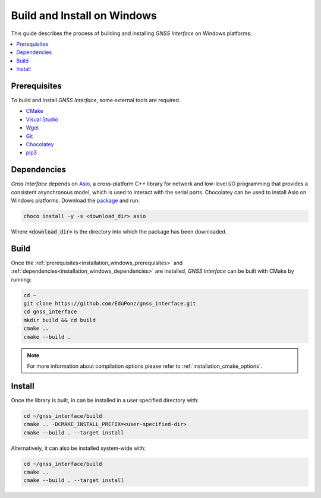 .. _installation_windows:

Build and Install on Windows
============================

This guide describes the process of building and installing *GNSS Interface* on Windows platforms:

.. contents::
    :local:
    :backlinks: none
    :depth: 2

.. _installation_windows_prerequisites:

Prerequisites
-------------

To build and install *GNSS Interface*, some external tools are required.

* `CMake <https://cmake.org/>`_
* `Visual Studio <https://visualstudio.microsoft.com/>`_
* `Wget <https://www.gnu.org/software/wget/>`_
* `Git <https://git-scm.com/>`_
* `Chocolatey <https://chocolatey.org/>`_
* `pip3 <https://docs.python.org/3/installing/index.html>`_

.. _installation_windows_dependencies:

Dependencies
------------

*Gnss Interface* depends on `Asio <https://think-async.com/Asio/>`_, a cross-platform C++ library for network and
low-level I/O programming that provides a consistent asynchronous model, which is used to interact with the serial
ports.
Chocolatey can be used to install Asio on Windows platforms.
Download the `package <https://github.com/ros2/choco-packages/releases/download/2020-02-24/asio.1.12.1.nupkg>`_ and run:

.. code-block:: bash

    choco install -y -s <download_dir> asio

Where :code:`<download_dir>` is the directory into which the package has been downloaded.

.. _installation_windows_build:

Build
-----

Once the :ref:`prerequisites<installation_windows_prerequisites>` and
:ref:`dependencies<installation_windows_dependencies>` are installed, *GNSS Interface* can be built with CMake by
running:

.. code-block:: bash

    cd ~
    git clone https://github.com/EduPonz/gnss_interface.git
    cd gnss_interface
    mkdir build && cd build
    cmake ..
    cmake --build .

.. note::

    For more information about compilation options please refer to :ref:`installation_cmake_options`.

.. _installation_windows_install:

Install
-------

Once the library is built, in can be installed in a user specified directory with:

.. code-block:: bash

    cd ~/gnss_interface/build
    cmake .. -DCMAKE_INSTALL_PREFIX=<user-specified-dir>
    cmake --build . --target install

Alternatively, it can also be installed system-wide with:

.. code-block:: bash

    cd ~/gnss_interface/build
    cmake ..
    cmake --build . --target install
